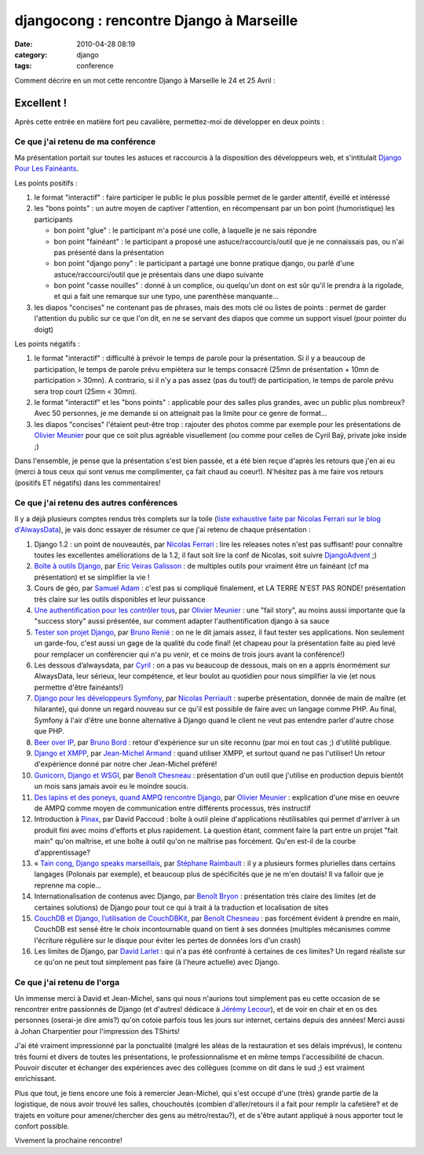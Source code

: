 djangocong : rencontre Django à Marseille
#########################################
:date: 2010-04-28 08:19
:category: django
:tags: conference

Comment décrire en un mot cette rencontre Django à Marseille le 24 et 25
Avril :

Excellent !
~~~~~~~~~~~

Après cette entrée en matière fort peu cavalière, permettez-moi de
développer en deux points :

Ce que j'ai retenu de ma conférence
^^^^^^^^^^^^^^^^^^^^^^^^^^^^^^^^^^^

Ma présentation portait sur toutes les astuces et raccourcis à la
disposition des développeurs web, et s'intitulait `Django Pour Les Fainéants`_.

Les points positifs :

#. le format "interactif" : faire participer le public le plus possible
   permet de le garder attentif, éveillé et intéressé
#. les "bons points" : un autre moyen de captiver l'attention, en
   récompensant par un bon point (humoristique) les participants

   -  bon point "glue" : le participant m'a posé une colle, à laquelle
      je ne sais répondre
   -  bon point "fainéant" : le participant a proposé une
      astuce/raccourcis/outil que je ne connaissais pas, ou n'ai pas
      présenté dans la présentation
   -  bon point "django pony" : le participant a partagé une bonne
      pratique django, ou parlé d'une astuce/raccourci/outil que je
      présentais dans une diapo suivante
   -  bon point "casse nouilles" : donné à un complice, ou quelqu'un
      dont on est sûr qu'il le prendra à la rigolade, et qui a fait une
      remarque sur une typo, une parenthèse manquante...

#. les diapos "concises" ne contenant pas de phrases, mais des mots clé
   ou listes de points : permet de garder l'attention du public sur ce
   que l'on dit, en ne se servant des diapos que comme un support visuel
   (pour pointer du doigt)

Les points négatifs :

#. le format "interactif" : difficulté à prévoir le temps de parole pour
   la présentation. Si il y a beaucoup de participation, le temps de
   parole prévu empiètera sur le temps consacré (25mn de présentation +
   10mn de participation > 30mn). A contrario, si il n'y a pas assez
   (pas du tout!) de participation, le temps de parole prévu sera trop
   court (25mn < 30mn).
#. le format "interactif" et les "bons points" : applicable pour des
   salles plus grandes, avec un public plus nombreux? Avec 50 personnes,
   je me demande si on atteignait pas la limite pour ce genre de
   format...
#. les diapos "concises" l'étaient peut-être trop : rajouter des photos
   comme par exemple pour les présentations de `Olivier Meunier`_ pour
   que ce soit plus agréable visuellement (ou comme pour celles de Cyril
   Baÿ, private joke inside ;)

Dans l'ensemble, je pense que la présentation s'est bien passée, et a
été bien reçue d'après les retours que j'en ai eu (merci à tous ceux qui
sont venus me complimenter, ça fait chaud au coeur!). N'hésitez pas à me
faire vos retours (positifs ET négatifs) dans les commentaires!

Ce que j'ai retenu des autres conférences
^^^^^^^^^^^^^^^^^^^^^^^^^^^^^^^^^^^^^^^^^

Il y a déjà plusieurs comptes rendus très complets sur la toile (`liste
exhaustive faite par Nicolas Ferrari sur le blog d'AlwaysData`_), je
vais donc essayer de résumer ce que j'ai retenu de chaque présentation :

#. Django 1.2 : un point de nouveautés, par `Nicolas Ferrari`_ : ﻿lire
   les releases notes n'est pas suffisant! pour connaître toutes les
   excellentes améliorations de la 1.2, il faut soit lire la conf de
   Nicolas, soit suivre `DjangoAdvent`_ ;)
#. `Boîte à outils Django`_, par `Eric Veiras Galisson`_ : de multiples
   outils pour vraiment être un fainéant (cf ma présentation) et se
   simplifier la vie !
#. Cours de géo, par `Samuel Adam`_ : c'est pas si compliqué finalement,
   et LA TERRE N'EST PAS RONDE! présentation très claire sur les outils
   disponibles et leur puissance
#. `Une authentification pour les contrôler tous`_, par `Olivier
   Meunier`_ : une "fail story", au moins aussi importante que la
   "success story" aussi présentée, sur comment adapter
   l'authentification django à sa sauce
#. `Tester son projet Django`_, par `Bruno Renié`_ : on ne le dit jamais
   assez, il faut tester ses applications. Non seulement un garde-fou,
   c'est aussi un gage de la qualité du code final! (et chapeau pour la
   présentation faite au pied levé pour remplacer un conférencier qui
   n'a pu venir, et ce moins de trois jours avant la conférence!)
#. Les dessous d’alwaysdata, par `Cyril`_ : on a pas vu beaucoup de
   dessous, mais on en a appris énormément sur AlwaysData, leur sérieux,
   leur compétence, et leur boulot au quotidien pour nous simplifier la
   vie (et nous permettre d'être fainéants!)
#. `Django pour les développeurs Symfony`_, par `Nicolas Perriault`_ :
   superbe présentation, donnée de main de maître (et hilarante), qui
   donne un regard nouveau sur ce qu'il est possible de faire avec un
   langage comme PHP. Au final, Symfony à l'air d'être une bonne
   alternative à Django quand le client ne veut pas entendre parler
   d'autre chose que PHP.
#. `Beer over IP`_, par `Bruno Bord`_ : retour d'expérience sur un site
   reconnu (par moi en tout cas ;) d'utilité publique.
#. `Django et XMPP`_, par `Jean-Michel Armand`_ : quand utiliser XMPP,
   et surtout quand ne pas l'utiliser! Un retour d'expérience donné par
   notre cher Jean-Michel préféré!
#. `Gunicorn, Django et WSGI`_, par `Benoît Chesneau`_ : présentation
   d'un outil que j'utilise en production depuis bientôt un mois sans
   jamais avoir eu le moindre soucis.
#. `Des lapins et des poneys, quand AMPQ rencontre Django`_, par
   `Olivier Meunier`_ : explication d'une mise en oeuvre de AMPQ comme
   moyen de communication entre différents processus, très instructif
#. Introduction à `Pinax`_, par David Paccoud : boîte à outil pleine
   d'applications réutilisables qui permet d'arriver à un produit fini
   avec moins d'efforts et plus rapidement. La question étant, comment
   faire la part entre un projet "fait main" qu'on maîtrise, et une
   boîte à outil qu'on ne maîtrise pas forcément. Qu'en est-il de la
   courbe d'apprentissage?
#. « `Tain cong, Django speaks marseillais`_, par `Stéphane Raimbault`_ : il y a plusieurs formes plurielles dans certains
   langages (Polonais par exemple), et beaucoup plus de spécificités que
   je ne m'en doutais! Il va falloir que je reprenne ma copie...
#. Internationalisation de contenus avec Django, par `Benoît Bryon`_ :
   présentation très claire des limites (et de certaines solutions) de
   Django pour tout ce qui à trait à la traduction et localisation de
   sites
#. `CouchDB et Django, l’utilisation de CouchDBKit`_, par `Benoît
   Chesneau`_ : pas forcément évident à prendre en main, CouchDB est
   sensé être le choix incontournable quand on tient à ses données
   (multiples mécanismes comme l'écriture régulière sur le disque pour
   éviter les pertes de données lors d'un crash)
#. Les limites de Django, par `David Larlet`_ : qui n'a pas été
   confronté à certaines de ces limites? Un regard réaliste sur ce qu'on
   ne peut tout simplement pas faire (à l'heure actuelle) avec Django.

Ce que j'ai retenu de l'orga
^^^^^^^^^^^^^^^^^^^^^^^^^^^^

Un immense merci à David et Jean-Michel, sans qui nous n'aurions tout
simplement pas eu cette occasion de se rencontrer entre passionnés de
Django (et d'autres! dédicace à `Jérémy Lecour`_), et de voir en chair
et en os des personnes (oserai-je dire amis?) qu'on cotoie parfois tous
les jours sur internet, certains depuis des années! Merci aussi à Johan
Charpentier pour l'impression des TShirts!

J'ai été vraiment impressionné par la ponctualité (malgré les aléas de
la restauration et ses délais imprévus), le contenu très fourni et
divers de toutes les présentations, le professionnalisme et en même
temps l'accessibilité de chacun. Pouvoir discuter et échanger des
expériences avec des collègues (comme on dit dans le sud ;) est vraiment
enrichissant.

Plus que tout, je tiens encore une fois à remercier Jean-Michel, qui
s'est occupé d'une (très) grande partie de la logistique, de nous avoir
trouvé les salles, chouchoutés (combien d'aller/retours il a fait pour
remplir la cafetière? et de trajets en voiture pour amener/chercher des
gens au métro/restau?), et de s'être autant appliqué à nous apporter
tout le confort possible.

Vivement la prochaine rencontre!

.. _Django Pour Les Fainéants: http://agopian.info/djangocong/dplf.html
.. _Olivier Meunier: http://neokraft.net/2010/rencontres-django
.. _liste exhaustive faite par Nicolas Ferrari sur le blog d'AlwaysData: http://blog.alwaysdata.com/fr/2010/04/27/francais-compte-rendu-des-rencontres-django-a-marseille/#more-113
.. _Nicolas Ferrari: http://www.alwaysdata.com
.. _DjangoAdvent: http://djangoadvent.com/
.. _Boîte à outils Django: http://blog.sietch-tabr.com/public/presentation_boite_a_outils_django_DjangoCong2010.pdf
.. _Eric Veiras Galisson: http://blog.sietch-tabr.com/
.. _Samuel Adam: http://github.com/samueladam
.. _Une authentification pour les contrôler tous: http://neokraft.net/public/2010/djangocong/auth.pdf
.. _Tester son projet Django: http://media.bruno.im/djangocong-testing.pdf
.. _Bruno Renié: http://bruno.renie.fr/
.. _Cyril: http://www.alwaysdata.com
.. _Django pour les développeurs Symfony: http://www.slideshare.net/nperriault/symfony-pour-les-dveloppeurs-django-et-rciproquement
.. _Nicolas Perriault: http://prendreuncafe.com/
.. _Beer over IP: http://media.jehaisleprintemps.net/talks/djangocong-2010/
.. _Bruno Bord: http://jehaisleprintemps.net/blog/
.. _Django et XMPP: http://j-mad.com/blog/wp-content/uploads/2010/04/Djangocong_2010-Django_et_XMPP.pdf
.. _Jean-Michel Armand: http://j-mad.com/blog/
.. _Gunicorn, Django et WSGI: http://www.slideshare.net/beoitc/gunicorn-django-djangocong20100425
.. _Benoît Chesneau: http://benoitc.im/
.. _Des lapins et des poneys, quand AMPQ rencontre Django: http://neokraft.net/public/2010/djangocong/amqp.pdf
.. _Pinax: http://pinaxproject.com/
.. _Tain cong, Django speaks marseillais: http://copyleft.free.fr/djangocong-i18n/
.. _Stéphane Raimbault: http://copyleft.free.fr/
.. _Benoît Bryon: http://www.marmelune.net/
.. _CouchDB et Django, l’utilisation de CouchDBKit: http://www.slideshare.net/beoitc/couchdbkit-1-django
.. _David Larlet: http://larlet.fr/
.. _Jérémy Lecour: http://jeremy.wordpress.com/2010/04/25/djangocong-2010/
